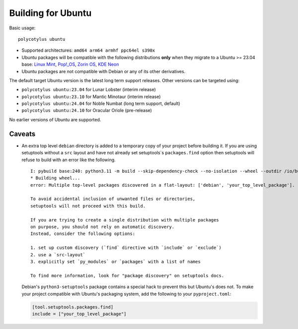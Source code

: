===================
Building for Ubuntu
===================

Basic usage::

    polycotylus ubuntu

* Supported architectures: ``amd64 arm64 armhf ppc64el s390x``

* Ubuntu packages will be compatible with the following distributions **only**
  when they migrate to a Ubuntu >= 23.04 base: `Linux Mint
  <https://linuxmint.com/>`_, `Pop!_OS <https://pop.system76.com/>`_, `Zorin OS
  <https://zorin.com/os/>`_, `KDE Neon <https://neon.kde.org/>`_

* Ubuntu packages are not compatible with Debian or any of its other
  derivatives.

The default target Ubuntu version is the latest long term support releases.
Other versions can be targeted using:

* ``polycotylus ubuntu:23.04`` for Lunar Lobster (interim release)
* ``polycotylus ubuntu:23.10`` for Mantic Minotaur (interim release)
* ``polycotylus ubuntu:24.04`` for Noble Numbat (long term support, default)
* ``polycotylus ubuntu:24.10`` for Oracular Oriole (pre-release)

No earlier versions of Ubuntu are supported.

..
    See the following for checking the Ubuntu base versions of derivative
    distributions:

    * https://linuxmint.com/download_all.php
    * https://zorin.com/os/details/
    * https://pop.system76.com/ (Try to download. It uses the same version numbers as Ubuntu)
    * https://neon.kde.org/faq#what-is-neon


Caveats
.......

* An extra top level ``debian`` directory is added to a temporary copy of your
  project before building it. If you are using setuptools without a ``src``
  layout and have not already set setuptools`s ``packages.find`` option then
  setuptools will refuse to build with an error like the following. ::

    I: pybuild base:240: python3.11 -m build --skip-dependency-check --no-isolation --wheel --outdir /io/build/.pybuild/cpython3_3.11_your_project
    * Building wheel...
    error: Multiple top-level packages discovered in a flat-layout: ['debian', 'your_top_level_package'].

    To avoid accidental inclusion of unwanted files or directories,
    setuptools will not proceed with this build.

    If you are trying to create a single distribution with multiple packages
    on purpose, you should not rely on automatic discovery.
    Instead, consider the following options:

    1. set up custom discovery (`find` directive with `include` or `exclude`)
    2. use a `src-layout`
    3. explicitly set `py_modules` or `packages` with a list of names

    To find more information, look for "package discovery" on setuptools docs.

  Debian's ``python3-setuptools`` package contains a special hack to prevent
  this but Ubuntu's does not. To make your project compatible with Ubuntu's
  packaging system, add the following to your ``pyproject.toml``:

  .. code-block:: toml

    [tool.setuptools.packages.find]
    include = ["your_top_level_package"]
